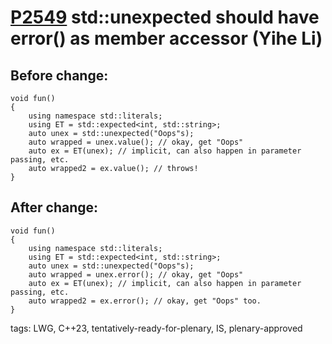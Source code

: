 * [[https://wg21.link/p2549][P2549]] std::unexpected should have error() as member accessor (Yihe Li)
:PROPERTIES:
:CUSTOM_ID: p2549-stdunexpected-should-have-error-as-member-accessor-yihe-li
:END:

** Before change:

#+begin_src c++
void fun()
{
    using namespace std::literals;
    using ET = std::expected<int, std::string>;
    auto unex = std::unexpected("Oops"s);
    auto wrapped = unex.value(); // okay, get "Oops"
    auto ex = ET(unex); // implicit, can also happen in parameter passing, etc.
    auto wrapped2 = ex.value(); // throws!
}
#+end_src

** After change:
#+begin_src c++
void fun()
{
    using namespace std::literals;
    using ET = std::expected<int, std::string>;
    auto unex = std::unexpected("Oops"s);
    auto wrapped = unex.error(); // okay, get "Oops"
    auto ex = ET(unex); // implicit, can also happen in parameter passing, etc.
    auto wrapped2 = ex.error(); // okay, get "Oops" too.
}
#+end_src

**** tags: LWG, C++23, tentatively-ready-for-plenary, IS, plenary-approved

